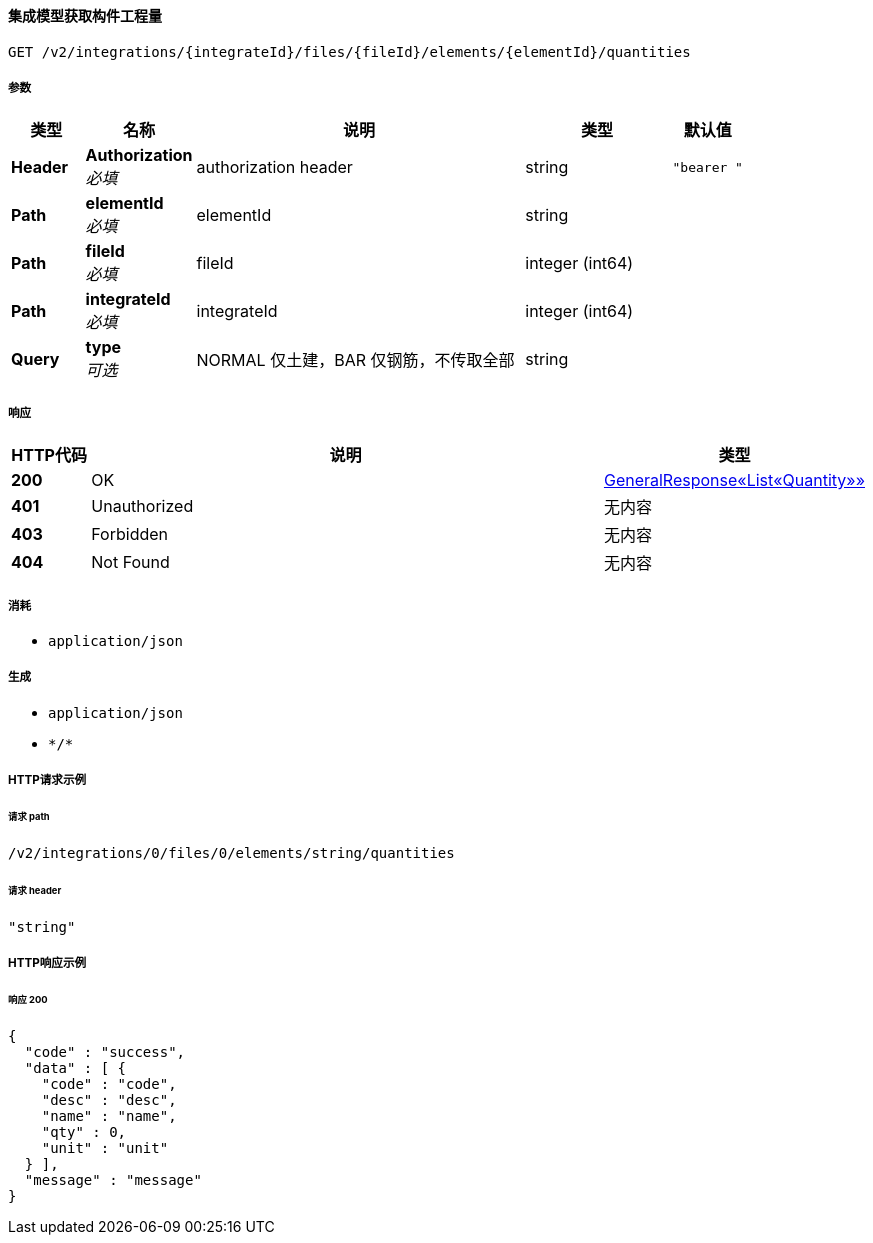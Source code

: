 
[[_getelementquantitiesusingget_1]]
==== 集成模型获取构件工程量
....
GET /v2/integrations/{integrateId}/files/{fileId}/elements/{elementId}/quantities
....


===== 参数

[options="header", cols=".^2a,.^3a,.^9a,.^4a,.^2a"]
|===
|类型|名称|说明|类型|默认值
|**Header**|**Authorization** +
__必填__|authorization header|string|`"bearer "`
|**Path**|**elementId** +
__必填__|elementId|string|
|**Path**|**fileId** +
__必填__|fileId|integer (int64)|
|**Path**|**integrateId** +
__必填__|integrateId|integer (int64)|
|**Query**|**type** +
__可选__|NORMAL 仅土建，BAR 仅钢筋，不传取全部|string|
|===


===== 响应

[options="header", cols=".^2a,.^14a,.^4a"]
|===
|HTTP代码|说明|类型
|**200**|OK|<<_4a460e58899fa93b0f3c959ffe643241,GeneralResponse«List«Quantity»»>>
|**401**|Unauthorized|无内容
|**403**|Forbidden|无内容
|**404**|Not Found|无内容
|===


===== 消耗

* `application/json`


===== 生成

* `application/json`
* `\*/*`


===== HTTP请求示例

====== 请求 path
----
/v2/integrations/0/files/0/elements/string/quantities
----


====== 请求 header
[source,json]
----
"string"
----


===== HTTP响应示例

====== 响应 200
[source,json]
----
{
  "code" : "success",
  "data" : [ {
    "code" : "code",
    "desc" : "desc",
    "name" : "name",
    "qty" : 0,
    "unit" : "unit"
  } ],
  "message" : "message"
}
----



